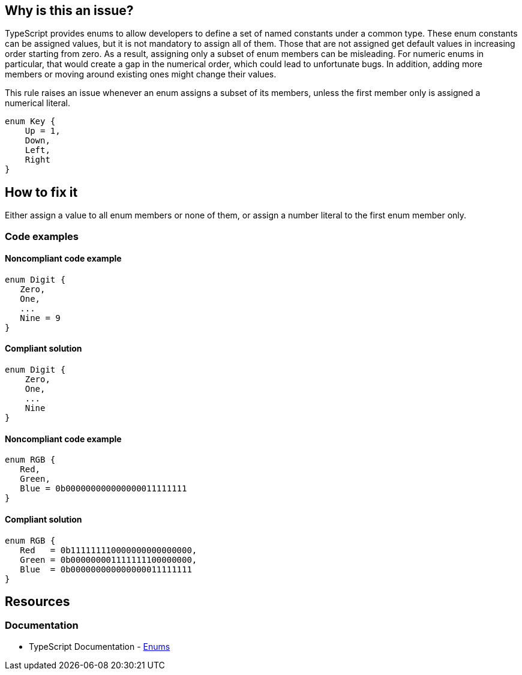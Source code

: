 == Why is this an issue?

TypeScript provides enums to allow developers to define a set of named constants under a common type. These enum constants can be assigned values, but it is not mandatory to assign all of them. Those that are not assigned get default values in increasing order starting from zero. As a result, assigning only a subset of enum members can be misleading. For numeric enums in particular, that would create a gap in the numerical order, which could lead to unfortunate bugs. In addition, adding more members or moving around existing ones might change their values.

This rule raises an issue whenever an enum assigns a subset of its members, unless the first member only is assigned a numerical literal.

[source,typescript]
----
enum Key {
    Up = 1,
    Down,
    Left,
    Right
}
----

== How to fix it

Either assign a value to all enum members or none of them, or assign a number literal to the first enum member only.

=== Code examples

==== Noncompliant code example

[source,typescript,diff-id=1,diff-type=noncompliant]
----
enum Digit {
   Zero,
   One,
   ...
   Nine = 9
}
----

==== Compliant solution

[source,typescript,diff-id=1,diff-type=compliant]
----
enum Digit {
    Zero,
    One,
    ...
    Nine
}
----

==== Noncompliant code example

[source,typescript,diff-id=2,diff-type=noncompliant]
----
enum RGB {
   Red,
   Green,
   Blue = 0b000000000000000011111111
}
----

==== Compliant solution

[source,typescript,diff-id=2,diff-type=compliant]
----
enum RGB {
   Red   = 0b111111110000000000000000,
   Green = 0b000000001111111100000000,
   Blue  = 0b000000000000000011111111
}
----

//=== How does this work?

//=== Pitfalls

//=== Going the extra mile

== Resources

=== Documentation

* TypeScript Documentation - https://www.typescriptlang.org/docs/handbook/enums.html[Enums]

//=== Articles & blog posts
//=== Conference presentations
//=== Standards

